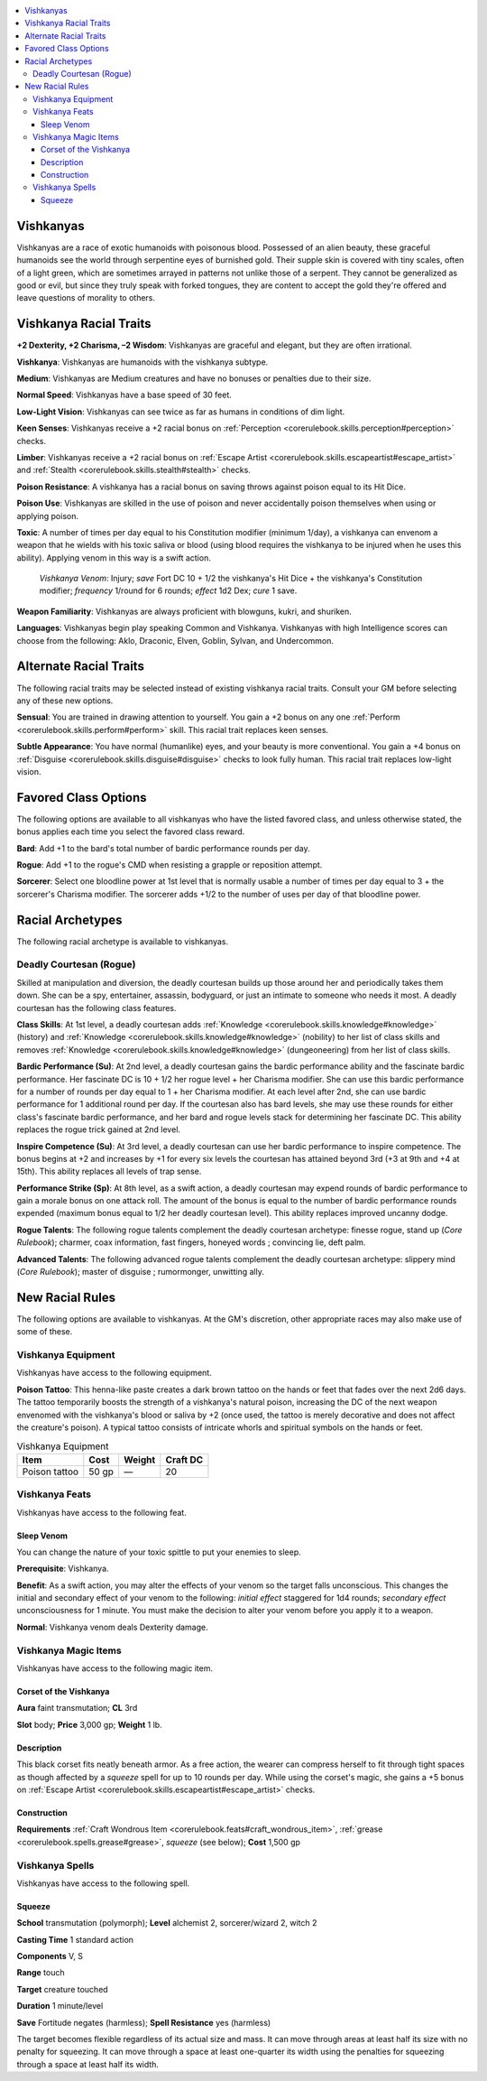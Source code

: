
.. _`advancedraceguide.uncommonraces.vishkanyas`:

.. contents:: \ 

.. _`advancedraceguide.uncommonraces.vishkanyas#vishkanyas`:

Vishkanyas
###########

Vishkanyas are a race of exotic humanoids with poisonous blood. Possessed of an alien beauty, these graceful humanoids see the world through serpentine eyes of burnished gold. Their supple skin is covered with tiny scales, often of a light green, which are sometimes arrayed in patterns not unlike those of a serpent. They cannot be generalized as good or evil, but since they truly speak with forked tongues, they are content to accept the gold they're offered and leave questions of morality to others.

.. _`advancedraceguide.uncommonraces.vishkanyas#vishkanya_racial_traits`:

Vishkanya Racial Traits
########################

.. _`advancedraceguide.uncommonraces.vishkanyas#+2_dexterity_+2_charisma_2_wisdom`:

\ **+2 Dexterity, +2 Charisma, –2 Wisdom**\ : Vishkanyas are graceful and elegant, but they are often irrational.

.. _`advancedraceguide.uncommonraces.vishkanyas#vishkanya`:

\ **Vishkanya**\ : Vishkanyas are humanoids with the vishkanya subtype.

.. _`advancedraceguide.uncommonraces.vishkanyas#medium`:

\ **Medium**\ : Vishkanyas are Medium creatures and have no bonuses or penalties due to their size.

.. _`advancedraceguide.uncommonraces.vishkanyas#normal_speed`:

\ **Normal Speed**\ : Vishkanyas have a base speed of 30 feet.

.. _`advancedraceguide.uncommonraces.vishkanyas#low_light_vision`:

\ **Low-Light Vision**\ : Vishkanyas can see twice as far as humans in conditions of dim light.

.. _`advancedraceguide.uncommonraces.vishkanyas#keen_senses`:

\ **Keen Senses**\ : Vishkanyas receive a +2 racial bonus on :ref:`Perception <corerulebook.skills.perception#perception>`\  checks.

.. _`advancedraceguide.uncommonraces.vishkanyas#limber`:

\ **Limber**\ : Vishkanyas receive a +2 racial bonus on :ref:`Escape Artist <corerulebook.skills.escapeartist#escape_artist>`\  and :ref:`Stealth <corerulebook.skills.stealth#stealth>`\  checks.

.. _`advancedraceguide.uncommonraces.vishkanyas#poison_resistance`:

\ **Poison Resistance**\ : A vishkanya has a racial bonus on saving throws against poison equal to its Hit Dice.

.. _`advancedraceguide.uncommonraces.vishkanyas#poison_use`:

\ **Poison Use**\ : Vishkanyas are skilled in the use of poison and never accidentally poison themselves when using or applying poison.

.. _`advancedraceguide.uncommonraces.vishkanyas#toxic`:

\ **Toxic**\ : A number of times per day equal to his Constitution modifier (minimum 1/day), a vishkanya can envenom a weapon that he wields with his toxic saliva or blood (using blood requires the vishkanya to be injured when he uses this ability). Applying venom in this way is a swift action.

.. _`advancedraceguide.uncommonraces.vishkanyas#vishkanya_venom`:

 \ *Vishkanya Venom*\ : Injury; \ *save*\  Fort DC 10 + 1/2 the vishkanya's Hit Dice + the vishkanya's Constitution modifier; \ *frequency*\  1/round for 6 rounds; \ *effect*\  1d2 Dex; \ *cure*\  1 save.

.. _`advancedraceguide.uncommonraces.vishkanyas#weapon_familiarity`:

\ **Weapon Familiarity**\ : Vishkanyas are always proficient with blowguns, kukri, and shuriken.

.. _`advancedraceguide.uncommonraces.vishkanyas#languages`:

\ **Languages**\ : Vishkanyas begin play speaking Common and Vishkanya. Vishkanyas with high Intelligence scores can choose from the following: Aklo, Draconic, Elven, Goblin, Sylvan, and Undercommon.

.. _`advancedraceguide.uncommonraces.vishkanyas#alternate_racial_traits`:

Alternate Racial Traits
########################

The following racial traits may be selected instead of existing vishkanya racial traits. Consult your GM before selecting any of these new options.

.. _`advancedraceguide.uncommonraces.vishkanyas#sensual`:

\ **Sensual**\ : You are trained in drawing attention to yourself. You gain a +2 bonus on any one :ref:`Perform <corerulebook.skills.perform#perform>`\  skill. This racial trait replaces keen senses. 

.. _`advancedraceguide.uncommonraces.vishkanyas#subtle_appearance`:

\ **Subtle Appearance**\ : You have normal (humanlike) eyes, and your beauty is more conventional. You gain a +4 bonus on :ref:`Disguise <corerulebook.skills.disguise#disguise>`\  checks to look fully human. This racial trait replaces low-light vision.

.. _`advancedraceguide.uncommonraces.vishkanyas#favored_class_options`:

Favored Class Options
######################

The following options are available to all vishkanyas who have the listed favored class, and unless otherwise stated, the bonus applies each time you select the favored class reward.

.. _`advancedraceguide.uncommonraces.vishkanyas#bard`:

\ **Bard**\ : Add +1 to the bard's total number of bardic performance rounds per day.

.. _`advancedraceguide.uncommonraces.vishkanyas#rogue`:

\ **Rogue**\ : Add +1 to the rogue's CMD when resisting a grapple or reposition attempt.

.. _`advancedraceguide.uncommonraces.vishkanyas#sorcerer`:

\ **Sorcerer**\ : Select one bloodline power at 1st level that is normally usable a number of times per day equal to 3 + the sorcerer's Charisma modifier. The sorcerer adds +1/2 to the number of uses per day of that bloodline power.

.. _`advancedraceguide.uncommonraces.vishkanyas#racial_archetypes`:

Racial Archetypes
##################

The following racial archetype is available to vishkanyas.

.. _`advancedraceguide.uncommonraces.vishkanyas#deadly_courtesan_(rogue)`:

Deadly Courtesan (Rogue)
*************************

Skilled at manipulation and diversion, the deadly courtesan builds up those around her and periodically takes them down. She can be a spy, entertainer, assassin, bodyguard, or just an intimate to someone who needs it most. A deadly courtesan has the following class features.

.. _`advancedraceguide.uncommonraces.vishkanyas#class_skills`:

\ **Class Skills**\ : At 1st level, a deadly courtesan adds :ref:`Knowledge <corerulebook.skills.knowledge#knowledge>`\  (history) and :ref:`Knowledge <corerulebook.skills.knowledge#knowledge>`\  (nobility) to her list of class skills and removes :ref:`Knowledge <corerulebook.skills.knowledge#knowledge>`\  (dungeoneering) from her list of class skills.

.. _`advancedraceguide.uncommonraces.vishkanyas#bardic_performance`:

\ **Bardic Performance (Su)**\ : At 2nd level, a deadly courtesan gains the bardic performance ability and the fascinate bardic performance. Her fascinate DC is 10 + 1/2 her rogue level + her Charisma modifier. She can use this bardic performance for a number of rounds per day equal to 1 + her Charisma modifier. At each level after 2nd, she can use bardic performance for 1 additional round per day. If the courtesan also has bard levels, she may use these rounds for either class's fascinate bardic performance, and her bard and rogue levels stack for determining her fascinate DC. This ability replaces the rogue trick gained at 2nd level.

.. _`advancedraceguide.uncommonraces.vishkanyas#inspire_competence`:

\ **Inspire Competence (Su)**\ : At 3rd level, a deadly courtesan can use her bardic performance to inspire competence. The bonus begins at +2 and increases by +1 for every six levels the courtesan has attained beyond 3rd (+3 at 9th and +4 at 15th). This ability replaces all levels of trap sense.

.. _`advancedraceguide.uncommonraces.vishkanyas#performance_strike`:

\ **Performance Strike (Sp)**\ : At 8th level, as a swift action, a deadly courtesan may expend rounds of bardic performance to gain a morale bonus on one attack roll. The amount of the bonus is equal to the number of bardic performance rounds expended (maximum bonus equal to 1/2 her deadly courtesan level). This ability replaces improved uncanny dodge.

.. _`advancedraceguide.uncommonraces.vishkanyas#rogue_talents`:

\ **Rogue Talents**\ : The following rogue talents complement the deadly courtesan archetype: finesse rogue, stand up (\ *Core Rulebook*\ ); charmer, coax information, fast fingers, honeyed words ; convincing lie, deft palm.

.. _`advancedraceguide.uncommonraces.vishkanyas#advanced_talents`:

\ **Advanced Talents**\ : The following advanced rogue talents complement the deadly courtesan archetype: slippery mind (\ *Core Rulebook*\ ); master of disguise ; rumormonger, unwitting ally.

.. _`advancedraceguide.uncommonraces.vishkanyas#new_racial_rules`:

New Racial Rules
#################

The following options are available to vishkanyas. At the GM's discretion, other appropriate races may also make use of some of these.

.. _`advancedraceguide.uncommonraces.vishkanyas#vishkanya_equipment`:

Vishkanya Equipment
********************

Vishkanyas have access to the following equipment.

.. _`advancedraceguide.uncommonraces.vishkanyas#poison_tattoo`:

\ **Poison Tattoo**\ : This henna-like paste creates a dark brown tattoo on the hands or feet that fades over the next 2d6 days. The tattoo temporarily boosts the strength of a vishkanya's natural poison, increasing the DC of the next weapon envenomed with the vishkanya's blood or saliva by +2 (once used, the tattoo is merely decorative and does not affect the creature's poison). A typical tattoo consists of intricate whorls and spiritual symbols on the hands or feet.

.. list-table:: Vishkanya Equipment
   :header-rows: 1
   :class: contrast-reading-table
   :widths: auto

   * - Item
     - Cost
     - Weight
     - Craft DC
   * - Poison tattoo
     - 50 gp
     - —
     - 20

.. _`advancedraceguide.uncommonraces.vishkanyas#vishkanya_feats`:

Vishkanya Feats
****************

Vishkanyas have access to the following feat.

.. _`advancedraceguide.uncommonraces.vishkanyas#sleep_venom`:

Sleep Venom
============

You can change the nature of your toxic spittle to put your enemies to sleep.

\ **Prerequisite**\ : Vishkanya.

\ **Benefit**\ : As a swift action, you may alter the effects of your venom so the target falls unconscious. This changes the initial and secondary effect of your venom to the following: \ *initial effect*\  staggered for 1d4 rounds; \ *secondary effect*\  unconsciousness for 1 minute. You must make the decision to alter your venom before you apply it to a weapon.

.. _`advancedraceguide.uncommonraces.vishkanyas#normal`:

\ **Normal**\ : Vishkanya venom deals Dexterity damage.

.. _`advancedraceguide.uncommonraces.vishkanyas#vishkanya_magic_items`:

Vishkanya Magic Items
**********************

Vishkanyas have access to the following magic item.

.. _`advancedraceguide.uncommonraces.vishkanyas#corset_of_the_vishkanya`:

Corset of the Vishkanya
========================

\ **Aura**\  faint transmutation; \ **CL**\  3rd

\ **Slot**\  body; \ **Price**\  3,000 gp; \ **Weight**\  1 lb.

.. _`advancedraceguide.uncommonraces.vishkanyas#description`:

Description
============

This black corset fits neatly beneath armor. As a free action, the wearer can compress herself to fit through tight spaces as though affected by a \ *squeeze*\  spell for up to 10 rounds per day. While using the corset's magic, she gains a +5 bonus on :ref:`Escape Artist <corerulebook.skills.escapeartist#escape_artist>`\  checks.

.. _`advancedraceguide.uncommonraces.vishkanyas#construction`:

Construction
=============

\ **Requirements**\  :ref:`Craft Wondrous Item <corerulebook.feats#craft_wondrous_item>`\ , :ref:`grease <corerulebook.spells.grease#grease>`\ , \ *squeeze*\  (see below); \ **Cost**\  1,500 gp

.. _`advancedraceguide.uncommonraces.vishkanyas#vishkanya_spells`:

Vishkanya Spells
*****************

Vishkanyas have access to the following spell.

.. _`advancedraceguide.uncommonraces.vishkanyas#squeeze`:

Squeeze
========

\ **School**\  transmutation (polymorph); \ **Level**\  alchemist 2, sorcerer/wizard 2, witch 2

\ **Casting Time**\  1 standard action

\ **Components**\  V, S

\ **Range**\  touch

\ **Target**\  creature touched

\ **Duration**\  1 minute/level

\ **Save**\  Fortitude negates (harmless); \ **Spell Resistance**\  yes (harmless)

The target becomes flexible regardless of its actual size and mass. It can move through areas at least half its size with no penalty for squeezing. It can move through a space at least one-quarter its width using the penalties for squeezing through a space at least half its width. 

